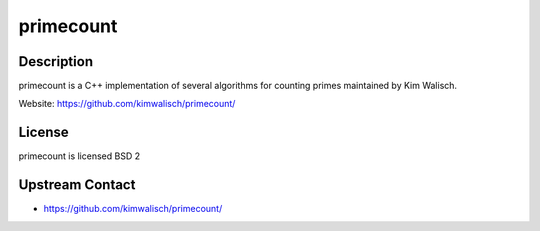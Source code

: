 primecount
==========

Description
-----------

primecount is a C++ implementation of several algorithms for counting
primes maintained by Kim Walisch.

Website: https://github.com/kimwalisch/primecount/

License
-------

primecount is licensed BSD 2

.. _upstream_contact:

Upstream Contact
----------------

-  https://github.com/kimwalisch/primecount/
